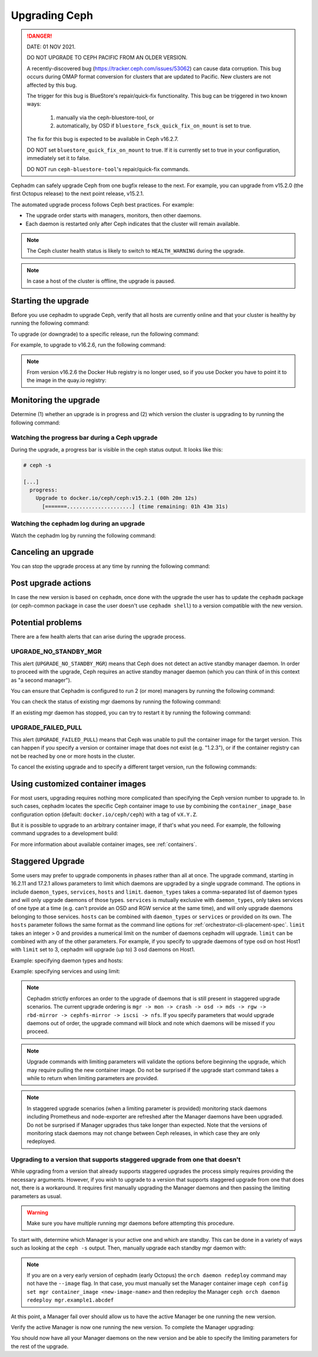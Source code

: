 ==============
Upgrading Ceph
==============

.. DANGER:: DATE: 01 NOV 2021. 

   DO NOT UPGRADE TO CEPH PACIFIC FROM AN OLDER VERSION.  

   A recently-discovered bug (https://tracker.ceph.com/issues/53062) can cause
   data corruption. This bug occurs during OMAP format conversion for
   clusters that are updated to Pacific. New clusters are not affected by this
   bug.

   The trigger for this bug is BlueStore's repair/quick-fix functionality. This
   bug can be triggered in two known ways: 

    (1) manually via the ceph-bluestore-tool, or 
    (2) automatically, by OSD if ``bluestore_fsck_quick_fix_on_mount`` is set 
        to true.

   The fix for this bug is expected to be available in Ceph v16.2.7.

   DO NOT set ``bluestore_quick_fix_on_mount`` to true. If it is currently
   set to true in your configuration, immediately set it to false.

   DO NOT run ``ceph-bluestore-tool``'s repair/quick-fix commands.

Cephadm can safely upgrade Ceph from one bugfix release to the next.  For
example, you can upgrade from v15.2.0 (the first Octopus release) to the next
point release, v15.2.1.

The automated upgrade process follows Ceph best practices.  For example:

* The upgrade order starts with managers, monitors, then other daemons.
* Each daemon is restarted only after Ceph indicates that the cluster
  will remain available.

.. note::

   The Ceph cluster health status is likely to switch to
   ``HEALTH_WARNING`` during the upgrade.

.. note:: 

   In case a host of the cluster is offline, the upgrade is paused.


Starting the upgrade
====================

Before you use cephadm to upgrade Ceph, verify that all hosts are currently online and that your cluster is healthy by running the following command:

.. prompt:: bash #

   ceph -s

To upgrade (or downgrade) to a specific release, run the following command:

.. prompt:: bash #

  ceph orch upgrade start --ceph-version <version>

For example, to upgrade to v16.2.6, run the following command:

.. prompt:: bash #

  ceph orch upgrade start --ceph-version 16.2.6

.. note::

    From version v16.2.6 the Docker Hub registry is no longer used, so if you use Docker you have to point it to the image in the quay.io registry:

.. prompt:: bash #

  ceph orch upgrade start --image quay.io/ceph/ceph:v16.2.6


Monitoring the upgrade
======================

Determine (1) whether an upgrade is in progress and (2) which version the
cluster is upgrading to by running the following command:

.. prompt:: bash #

  ceph orch upgrade status

Watching the progress bar during a Ceph upgrade
-----------------------------------------------

During the upgrade, a progress bar is visible in the ceph status output. It
looks like this:

.. code-block:: console

  # ceph -s

  [...]
    progress:
      Upgrade to docker.io/ceph/ceph:v15.2.1 (00h 20m 12s)
        [=======.....................] (time remaining: 01h 43m 31s)

Watching the cephadm log during an upgrade
------------------------------------------

Watch the cephadm log by running the following command:

.. prompt:: bash #

  ceph -W cephadm


Canceling an upgrade
====================

You can stop the upgrade process at any time by running the following command:

.. prompt:: bash #

  ceph orch upgrade stop

Post upgrade actions
====================

In case the new version is based on ``cephadm``, once done with the upgrade the user
has to update the ``cephadm`` package (or ceph-common package in case the user
doesn't use ``cephadm shell``) to a version compatible with the new version.

Potential problems
==================

There are a few health alerts that can arise during the upgrade process.

UPGRADE_NO_STANDBY_MGR
----------------------

This alert (``UPGRADE_NO_STANDBY_MGR``) means that Ceph does not detect an
active standby manager daemon. In order to proceed with the upgrade, Ceph
requires an active standby manager daemon (which you can think of in this
context as "a second manager").

You can ensure that Cephadm is configured to run 2 (or more) managers by
running the following command:

.. prompt:: bash #

  ceph orch apply mgr 2  # or more

You can check the status of existing mgr daemons by running the following
command:

.. prompt:: bash #

  ceph orch ps --daemon-type mgr

If an existing mgr daemon has stopped, you can try to restart it by running the
following command: 

.. prompt:: bash #

  ceph orch daemon restart <name>

UPGRADE_FAILED_PULL
-------------------

This alert (``UPGRADE_FAILED_PULL``) means that Ceph was unable to pull the
container image for the target version. This can happen if you specify a
version or container image that does not exist (e.g. "1.2.3"), or if the
container registry can not be reached by one or more hosts in the cluster.

To cancel the existing upgrade and to specify a different target version, run
the following commands: 

.. prompt:: bash #

  ceph orch upgrade stop
  ceph orch upgrade start --ceph-version <version>


Using customized container images
=================================

For most users, upgrading requires nothing more complicated than specifying the
Ceph version number to upgrade to.  In such cases, cephadm locates the specific
Ceph container image to use by combining the ``container_image_base``
configuration option (default: ``docker.io/ceph/ceph``) with a tag of
``vX.Y.Z``.

But it is possible to upgrade to an arbitrary container image, if that's what
you need. For example, the following command upgrades to a development build:

.. prompt:: bash #

  ceph orch upgrade start --image quay.io/ceph-ci/ceph:recent-git-branch-name

For more information about available container images, see :ref:`containers`.

Staggered Upgrade
=================

Some users may prefer to upgrade components in phases rather than all at once.
The upgrade command, starting in 16.2.11 and 17.2.1 allows parameters
to limit which daemons are upgraded by a single upgrade command. The options in
include ``daemon_types``, ``services``, ``hosts`` and ``limit``. ``daemon_types``
takes a comma-separated list of daemon types and will only upgrade daemons of those
types. ``services`` is mutually exclusive with ``daemon_types``, only takes services
of one type at a time (e.g. can't provide an OSD and RGW service at the same time), and
will only upgrade daemons belonging to those services. ``hosts`` can be combined
with ``daemon_types`` or ``services`` or provided on its own. The ``hosts`` parameter
follows the same format as the command line options for :ref:`orchestrator-cli-placement-spec`.
``limit`` takes an integer > 0 and provides a numerical limit on the number of
daemons cephadm will upgrade. ``limit`` can be combined with any of the other
parameters. For example, if you specify to upgrade daemons of type osd on host
Host1 with ``limit`` set to 3, cephadm will upgrade (up to) 3 osd daemons on
Host1.

Example: specifying daemon types and hosts:

.. prompt:: bash #

  ceph orch upgrade start --image <image-name> --daemon-types mgr,mon --hosts host1,host2

Example: specifying services and using limit:

.. prompt:: bash #

  ceph orch upgrade start --image <image-name> --services rgw.example1,rgw.example2 --limit 2

.. note::

   Cephadm strictly enforces an order to the upgrade of daemons that is still present
   in staggered upgrade scenarios. The current upgrade ordering is
   ``mgr -> mon -> crash -> osd -> mds -> rgw -> rbd-mirror -> cephfs-mirror -> iscsi -> nfs``.
   If you specify parameters that would upgrade daemons out of order, the upgrade
   command will block and note which daemons will be missed if you proceed.

.. note::

  Upgrade commands with limiting parameters will validate the options before beginning the
  upgrade, which may require pulling the new container image. Do not be surprised
  if the upgrade start command takes a while to return when limiting parameters are provided.

.. note::

   In staggered upgrade scenarios (when a limiting parameter is provided) monitoring
   stack daemons including Prometheus and node-exporter are refreshed after the Manager
   daemons have been upgraded. Do not be surprised if Manager upgrades thus take longer
   than expected. Note that the versions of monitoring stack daemons may not change between
   Ceph releases, in which case they are only redeployed.

Upgrading to a version that supports staggered upgrade from one that doesn't
----------------------------------------------------------------------------

While upgrading from a version that already supports staggered upgrades the process
simply requires providing the necessary arguments. However, if you wish to upgrade
to a version that supports staggered upgrade from one that does not, there is a
workaround. It requires first manually upgrading the Manager daemons and then passing
the limiting parameters as usual.

.. warning::
  Make sure you have multiple running mgr daemons before attempting this procedure.

To start with, determine which Manager is your active one and which are standby. This
can be done in a variety of ways such as looking at the ``ceph -s`` output. Then,
manually upgrade each standby mgr daemon with:

.. prompt:: bash #

  ceph orch daemon redeploy mgr.example1.abcdef --image <new-image-name>

.. note::

   If you are on a very early version of cephadm (early Octopus) the ``orch daemon redeploy``
   command may not have the ``--image`` flag. In that case, you must manually set the
   Manager container image ``ceph config set mgr container_image <new-image-name>`` and then
   redeploy the Manager ``ceph orch daemon redeploy mgr.example1.abcdef``

At this point, a Manager fail over should allow us to have the active Manager be one
running the new version.

.. prompt:: bash #

  ceph mgr fail

Verify the active Manager is now one running the new version. To complete the Manager
upgrading:

.. prompt:: bash #

  ceph orch upgrade start --image <new-image-name> --daemon-types mgr

You should now have all your Manager daemons on the new version and be able to
specify the limiting parameters for the rest of the upgrade.
